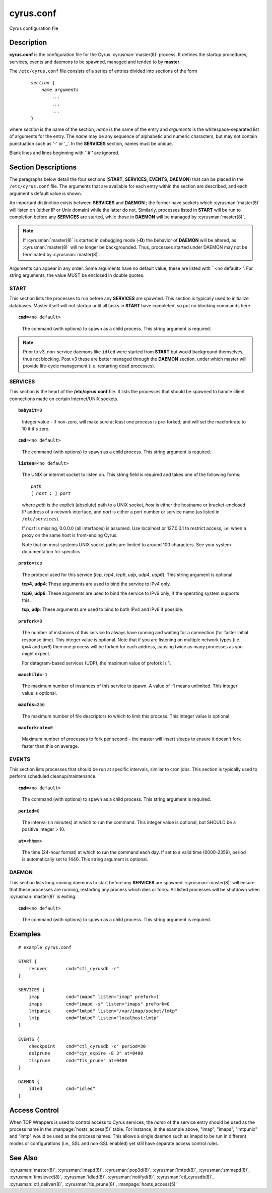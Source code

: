 .. cyrusman:: cyrus.conf(5)

.. author: Nic Bernstein (Onlight)

.. _imap-reference-manpages-configs-cyrus.conf:

==============
**cyrus.conf**
==============

Cyrus configuration file

Description
===========

**cyrus.conf** is the configuration file for the Cyrus
:cyrusman:`master(8)` process.  It defines the startup procedures,
services, events and daemons to be spawned, managed and tended to by
**master**.

The ``/etc/cyrus.conf`` file consists of a series of entries divided
into sections of the form

    .. parsed-literal::

        *section* {
            *name arguments
                ...
                ...
                ...*
        }

    ..

where *section* is the name of the section, *name* is the name of the
entry and *arguments* is the whitespace-separated list of arguments for
the entry.  The *name* may be any sequence of alphabetic and numeric
characters, but may not contain punctuation such as '-' or '_'.  In the
**SERVICES** section, names must be unique.

Blank lines and lines beginning with \`\`#'' are ignored.

Section Descriptions
====================

The paragraphs below detail the four sections (**START**, **SERVICES**,
**EVENTS**, **DAEMON**) that can be placed in the ``/etc/cyrus.conf``
file.  The arguments that are available for each entry within the
section are described, and each argument's default value is shown.

An important distinction exists between **SERVICES** and **DAEMON** ;
the former have sockets which :cyrusman:`master(8)` will listen on
(either IP or Unix domain) while the latter do not.  Similarly,
processes listed in **START** will be run to completion before any
**SERVICES** are started, while those in **DAEMON** will be managed by
:cyrusman:`master(8)`.

.. Note::

    If :cyrusman:`master(8)` is started in debugging mode (**-D**) the
    behavior of **DAEMON** will be altered, as :cyrusman:`master(8)`
    will no longer be backgrounded.  Thus, processes started under
    DAEMON may not be terminated by :cyrusman:`master(8)`.

Arguments can appear in any order. Some arguments have no default
value, these are listed with \`\`<no default>''.  For string arguments,
the value MUST be enclosed in double quotes.

START
-----

This section lists the processes to run before any **SERVICES** are
spawned.  This section is typically used to initialize databases.
Master itself will not startup until all tasks in **START** have
completed, so put no blocking commands here.

.. parsed-literal::

    **cmd=**\ <no default>

..

    The command (with options) to spawn as a child process.  This
    string argument is required.

.. Note::

    Prior to v3, non-service daemons like ``idled`` were started from
    **START** but would background themselves, thus not blocking.  Post
    v3 these are better managed through the **DAEMON** section, under
    which master will provide life-cycle management (i.e. restarting
    dead processes).

SERVICES
--------

This section is the heart of the **/etc/cyrus.conf** file.  It lists
the processes that should be spawned to handle client connections made
on certain Internet/UNIX sockets.

.. parsed-literal::

    **babysit=**\ 0

..

    Integer value - if non-zero, will make sure at least one process is
    pre-forked, and will set the maxforkrate to 10 if it's zero.

.. parsed-literal::

    **cmd=**\ <no default>

..

    The command (with options) to spawn as a child process.  This string
    argument is required.

.. parsed-literal::

    **listen=**\ <no default>

..

    The UNIX or internet socket to listen on.  This
    string field is required and takes one of the following forms:

    .. parsed-literal::

        *path*
        [ *host* **:** ] *port*

    ..

    where *path* is the explicit (absolute) path to a UNIX socket,
    *host* is either the hostname or bracket-enclosed IP address of a
    network interface, and *port* is either a port number or service
    name (as listed in ``/etc/services``).

    If *host* is missing, 0.0.0.0 (all interfaces) is assumed.  Use
    localhost or 127.0.0.1 to restrict access, i.e. when a proxy
    on the same host is front-ending Cyrus.

    Note that on most systems UNIX socket paths are limited to around
    100 characters.  See your system documentation for specifics.

.. parsed-literal::

    **proto=**\ tcp

..

    The protocol used for this service (*tcp*, *tcp4*, *tcp6*,
    *udp*, *udp4*, *udp6*).  This string argument is optional.

    **tcp4**, **udp4**: These arguments are used to bind the
    service to IPv4 only.

    **tcp6**, **udp6**: These arguments are used to bind the
    service to IPv6 only, if the operating system supports this.

    **tcp**, **udp**: These arguments are used to bind to both IPv4
    and IPv6 if possible.

.. parsed-literal::

    **prefork=**\ 0

..

    The number of instances of this service to always have running
    and waiting for a connection (for faster initial response
    time).  This integer value is optional.  Note that if you are
    listening on multiple network types (i.e. ipv4 and ipv6) then
    one process will be forked for each address, causing twice as
    many processes as you might expect.

    For datagram-based services (UDP), the maximum value of prefork is
    1.

.. parsed-literal::

    **maxchild=**\ -1

..

    The maximum number of instances of this service to spawn.  A
    value of -1 means unlimited.  This integer value is optional.

.. parsed-literal::

    **maxfds=**\ 256

..

    The maximum number of file descriptors to which to limit this
    process. This integer value is optional.

.. parsed-literal::

    **maxforkrate=**\ 0

..

    Maximum number of processes to fork per second - the master
    will insert sleeps to ensure it doesn't fork faster than this
    on average.

EVENTS
------

This section lists processes that should be run at specific intervals,
similar to cron jobs.  This section is typically used to perform
scheduled cleanup/maintenance.

.. parsed-literal::

    **cmd=**\ <no default>

..

        The command (with options) to spawn as a child process.  This
        string argument is required.

.. parsed-literal::

    **period=**\ 0

..

        The interval (in minutes) at which to run the command.  This
        integer value is optional, but SHOULD be a positive integer >
        10.

.. parsed-literal::

    **at=**\ <hhmm>

..

        The time (24-hour format) at which to run the command each day.
        If set to a valid time (0000-2359), period is automatically
        set to 1440. This string argument is optional.

DAEMON
------

This section lists long running daemons to start before any
**SERVICES** are spawned.  :cyrusman:`master(8)`  will ensure that
these processes are running, restarting any process which dies or
forks. All listed processes will be shutdown when :cyrusman:`master(8)`
is exiting.

.. parsed-literal::

    **cmd=**\ <no default>

..

    The command (with options) to spawn as a child process.  This
    string argument is required.


Examples
========

::

    # example cyrus.conf

    START {
        recover       cmd="ctl_cyrusdb -r"
    }

    SERVICES {
        imap          cmd="imapd" listen="imap" prefork=1
        imaps         cmd="imapd -s" listen="imaps" prefork=0
        lmtpunix      cmd="lmtpd" listen="/var/imap/socket/lmtp"
        lmtp          cmd="lmtpd" listen="localhost:lmtp"
    }

    EVENTS {
        checkpoint    cmd="ctl_cyrusdb -c" period=30
        delprune      cmd="cyr_expire -E 3" at=0400
        tlsprune      cmd="tls_prune" at=0400
    }

    DAEMON {
        idled         cmd="idled"
    }

Access Control
==============

When TCP Wrappers is used to control access to Cyrus services, the
*name* of the service entry should be used as the process name in
the :manpage:`hosts_access(5)` table.  For instance, in the example above,
"imap", "imaps", "lmtpunix" and "lmtp" would be used as the process
names.  This allows a single daemon such as imapd to be run in
different modes or configurations (i.e., SSL and non-SSL enabled) yet
still have separate access control rules.

See Also
========

:cyrusman:`master(8)`,
:cyrusman:`imapd(8)`,
:cyrusman:`pop3d(8)`,
:cyrusman:`lmtpd(8)`,
:cyrusman:`smmapd(8)`,
:cyrusman:`timsieved(8)`,
:cyrusman:`idled(8)`,
:cyrusman:`notifyd(8)`,
:cyrusman:`ctl_cyrusdb(8)`,
:cyrusman:`ctl_deliver(8)`,
:cyrusman:`tls_prune(8)`,
:manpage:`hosts_access(5)`
